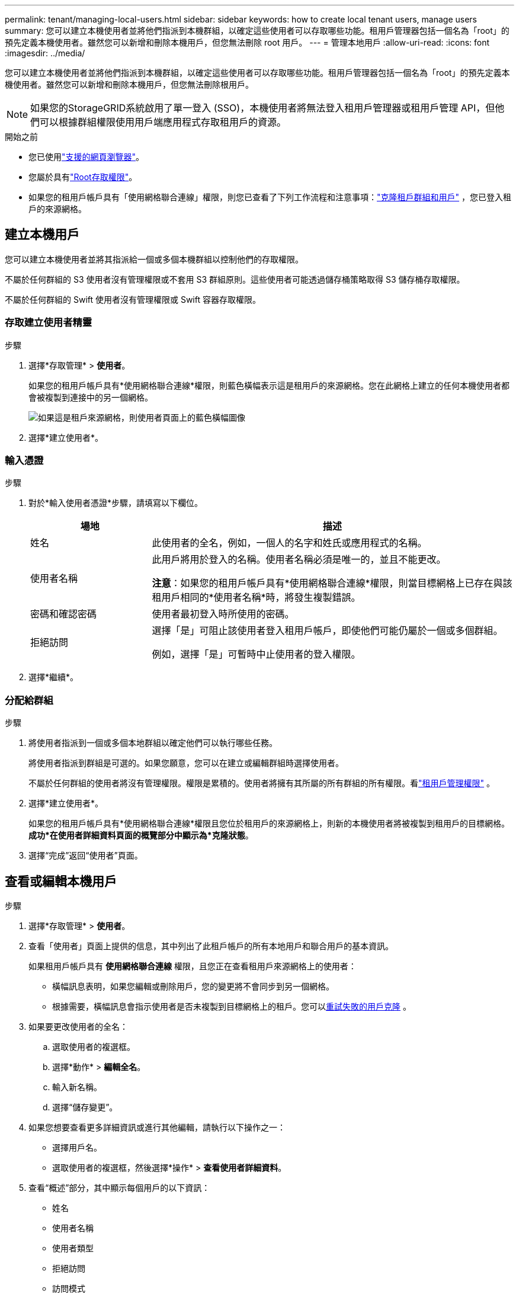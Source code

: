 ---
permalink: tenant/managing-local-users.html 
sidebar: sidebar 
keywords: how to create local tenant users, manage users 
summary: 您可以建立本機使用者並將他們指派到本機群組，以確定這些使用者可以存取哪些功能。租用戶管理器包括一個名為「root」的預先定義本機使用者。雖然您可以新增和刪除本機用戶，但您無法刪除 root 用戶。 
---
= 管理本地用戶
:allow-uri-read: 
:icons: font
:imagesdir: ../media/


[role="lead"]
您可以建立本機使用者並將他們指派到本機群組，以確定這些使用者可以存取哪些功能。租用戶管理器包括一個名為「root」的預先定義本機使用者。雖然您可以新增和刪除本機用戶，但您無法刪除根用戶。


NOTE: 如果您的StorageGRID系統啟用了單一登入 (SSO)，本機使用者將無法登入租用戶管理器或租用戶管理 API，但他們可以根據群組權限使用用戶端應用程式存取租用戶的資源。

.開始之前
* 您已使用link:../admin/web-browser-requirements.html["支援的網頁瀏覽器"]。
* 您屬於具有link:tenant-management-permissions.html["Root存取權限"]。
* 如果您的租用戶帳戶具有「使用網格聯合連線」權限，則您已查看了下列工作流程和注意事項：link:grid-federation-account-clone.html["克隆租戶群組和用戶"] ，您已登入租戶的來源網格。




== [[create-user]]建立本機用戶

您可以建立本機使用者並將其指派給一個或多個本機群組以控制他們的存取權限。

不屬於任何群組的 S3 使用者沒有管理權限或不套用 S3 群組原則。這些使用者可能透過儲存桶策略取得 S3 儲存桶存取權限。

不屬於任何群組的 Swift 使用者沒有管理權限或 Swift 容器存取權限。



=== 存取建立使用者精靈

.步驟
. 選擇*存取管理* > *使用者*。
+
如果您的租用戶帳戶具有*使用網格聯合連線*權限，則藍色橫幅表示這是租用戶的來源網格。您在此網格上建立的任何本機使用者都會被複製到連接中的另一個網格。

+
image::../media/grid-federation-tenant-user-banner.png[如果這是租戶來源網格，則使用者頁面上的藍色橫幅圖像]

. 選擇*建立使用者*。




=== 輸入憑證

.步驟
. 對於*輸入使用者憑證*步驟，請填寫以下欄位。
+
[cols="1a,3a"]
|===
| 場地 | 描述 


 a| 
姓名
 a| 
此使用者的全名，例如，一個人的名字和姓氏或應用程式的名稱。



 a| 
使用者名稱
 a| 
此用戶將用於登入的名稱。使用者名稱必須是唯一的，並且不能更改。

*注意*：如果您的租用戶帳戶具有*使用網格聯合連線*權限，則當目標網格上已存在與該租用戶相同的*使用者名稱*時，將發生複製錯誤。



 a| 
密碼和確認密碼
 a| 
使用者最初登入時所使用的密碼。



 a| 
拒絕訪問
 a| 
選擇「是」可阻止該使用者登入租用戶帳戶，即使他們可能仍屬於一個或多個群組。

例如，選擇「是」可暫時中止使用者的登入權限。

|===
. 選擇*繼續*。




=== 分配給群組

.步驟
. 將使用者指派到一個或多個本地群組以確定他們可以執行哪些任務。
+
將使用者指派到群組是可選的。如果您願意，您可以在建立或編輯群組時選擇使用者。

+
不屬於任何群組的使用者將沒有管理權限。權限是累積的。使用者將擁有其所屬的所有群組的所有權限。看link:tenant-management-permissions.html["租用戶管理權限"] 。

. 選擇*建立使用者*。
+
如果您的租用戶帳戶具有*使用網格聯合連線*權限且您位於租用戶的來源網格上，則新的本機使用者將被複製到租用戶的目標網格。  *成功*在使用者詳細資料頁面的概覽部分中顯示為*克隆狀態*。

. 選擇“完成”返回“使用者”頁面。




== 查看或編輯本機用戶

.步驟
. 選擇*存取管理* > *使用者*。
. 查看「使用者」頁面上提供的信息，其中列出了此租戶帳戶的所有本地用戶和聯合用戶的基本資訊。
+
如果租用戶帳戶具有 *使用網格聯合連線* 權限，且您正在查看租用戶來源網格上的使用者：

+
** 橫幅訊息表明，如果您編輯或刪除用戶，您的變更將不會同步到另一個網格。
** 根據需要，橫幅訊息會指示使用者是否未複製到目標網格上的租戶。您可以<<clone-users,重試失敗的用戶克隆>> 。


. 如果要更改使用者的全名：
+
.. 選取使用者的複選框。
.. 選擇*動作* > *編輯全名*。
.. 輸入新名稱。
.. 選擇“儲存變更”。


. 如果您想要查看更多詳細資訊或進行其他編輯，請執行以下操作之一：
+
** 選擇用戶名。
** 選取使用者的複選框，然後選擇*操作* > *查看使用者詳細資料*。


. 查看“概述”部分，其中顯示每個用戶的以下資訊：
+
** 姓名
** 使用者名稱
** 使用者類型
** 拒絕訪問
** 訪問模式
** 團體成員資格
** 如果租用戶帳戶具有 *使用網格聯合連線* 權限且您正在租用戶的來源網格上檢視用戶，則附加欄位：
+
*** 克隆狀態，*成功*或*失敗*
*** 藍色橫幅表示如果您編輯此用戶，您的變更將不會同步到其他網格。




. 根據需要編輯用戶設定。看<<create-user,建立本地用戶>>了解輸入內容的詳細資訊。
+
.. 在「概述」部分中，透過選擇名稱或編輯圖示來變更全名image:../media/icon_edit_tm.png["編輯圖示"]。
+
您不能更改使用者名稱。

.. 在*密碼*標籤上，變更使用者密碼，然後選擇*儲存變更*。
.. 在「*存取*」標籤上，選擇「*否*」以允許使用者登錄，或選擇「*是*」以阻止使用者登入。然後，選擇“*儲存變更*”。
.. 在「存取金鑰」標籤上，選擇「建立金鑰」並按照指示進行操作link:creating-another-users-s3-access-keys.html["建立另一個使用者的 S3 存取金鑰"]。
.. 在「*群組*」標籤上，選擇「*編輯群組*」將使用者新增至群組或從群組中刪除使用者。然後，選擇*儲存變更*。


. 確認您為變更的每個部分選擇了「儲存變更」。




== 重複的本地用戶

您可以複製本機使用者以更快地建立新使用者。


NOTE: 如果您的租用戶帳戶具有*使用網格聯合連線*權限，並且您從租用戶的來源網格複製用戶，則重複的用戶將被複製到租用戶的目標網格。

.步驟
. 選擇*存取管理* > *使用者*。
. 選取您想要複製的使用者的複選框。
. 選擇*動作* > *重複使用者*。
. 看<<create-user,建立本地用戶>>了解輸入內容的詳細資訊。
. 選擇*建立使用者*。




== [[clone-users]]重試用戶克隆

要重試失敗的克隆：

. 選擇用戶名下方標有“（克隆失敗）”的每個用戶。
. 選擇*操作* > *複製使用者*。
. 從您正在複製的每個使用者的詳細資訊頁面查看克隆操作的狀態。


有關更多信息，請參閱link:grid-federation-account-clone.html["克隆租戶群組和用戶"]。



== 刪除一個或多個本機用戶

您可以永久刪除一個或多個不再需要存取StorageGRID租用戶帳戶的本機使用者。


NOTE: 如果您的租用戶帳戶具有*使用網格聯合連線*權限並且您刪除本機用戶，則StorageGRID將不會刪除另一個網格上的對應用戶。如果您需要保持此資訊同步，則必須從兩個網格中刪除同一個使用者。


NOTE: 您必須使用聯合身份來源來刪除聯合使用者。

.步驟
. 選擇*存取管理* > *使用者*。
. 選取要刪除的每個使用者的複選框。
. 選擇*操作* > *刪除使用者*或*操作* > *刪除使用者*。
+
出現確認對話框。

. 選擇*刪除使用者*或*刪除使用者*。

